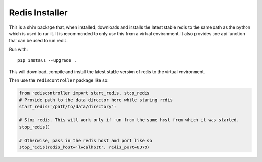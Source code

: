 Redis Installer
===============

This is a shim package that, when installed, downloads and installs the latest stable redis to the same path as the python which is used to run it. It is recommended to only use this from a virtual environment. It also provides one api function that can be used to run redis.

Run with::

    pip install --upgrade .

This will download, compile and install the latest stable version of redis to the virtual environment.

Then use the ``rediscontroller`` package like so:

.. code:: python

    from rediscontroller import start_redis, stop_redis
    # Provide path to the data director here while staring redis
    start_redis('/path/to/data/directory')

    # Stop redis. This will work only if run from the same host from which it was started.
    stop_redis()

    # Otherwise, pass in the redis host and port like so
    stop_redis(redis_host='localhost', redis_port=6379)
